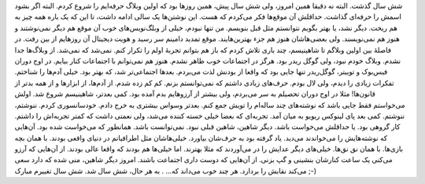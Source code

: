 .. title: ۶ سال شاهینیسم 
.. date: 2013/1/2 9:28:12

شش سال گذشت‌. البته نه دقیقا همین امروز‌، ولی شش سال پیش‌، همین روز‌ها
بود که اولین وبلاگ حرفه‌ایم را شروع کردم‌. البته اگر بشود اسمش را
حرفه‌ای گذاشت‌. حداقلش آن موقع‌ها فکر می‌کردم که هست‌. این نوشتن‌ها یک
سالی ادامه داشت‌، تا این که یک باره همه چیز به هم ریخت‌. دیگر نشد‌، یا
بهتر بگویم نتوانستم مثل قبل بنویسم‌. من تنها نبودم‌، خیلی از
وبلگ‌نویس‌های خوب آن موقع هم دیگر نمی‌نوشتند و هنوز هم نمی‌نویسند‌. ولی
بعضی‌هاشان هنوز هم جزء بهترین‌هایند. موقع تمدید دامینم سر رسید و هویت
دیجیتال آن روز‌هایم از بین رفت‌. در فاصلهٔ بین اولین وبلاگم تا
شاهینیسم‌، چند باری تلاش کردم که باز هم بتوانم تجربهٔ اولم را تکرار
کنم‌. نمی‌شد که نمی‌شد. از وبلاگ‌ها جدا نشدم. وبلاگ خودم نبود‌، ولی گوگل
ریدر بود. هرگز در اجتماعات خوب ظاهر نشدم. هنوز هم نمی‌توانم با اجتماعات
کنار بیایم. در اوج دوران فیس‌بوک و توییتر‌، گوگل‌ریدر تنها جایی بود که
واقعا از بودنش لذت می‌بردم‌. بعد‌ها اجتماعی‌تر شد‌، که بهتر بود. خیلی
آدم‌ها را شناختم. تفکرات زیادی را دیدم‌، ولی لال بودم. حرف‌های زیادی
داشتم که نمی‌توانستم بزنم. کم کم زده شدم. از آدم‌ها‌، از ابزار‌ها و از
همه بدتر از قانون‌ها! مثلا در اوج دوران تحصیلم به سر می‌بردم‌، ولی بیشتر
از آرزوهایم بدم آمده بود. کمی بعد‌تر‌، شاهینیسم شروع شد. اولش می‌خواستم
فقط جایی باشد که نوشته‌های چند ساله‌ام را تویش جمع کنم. بعد‌تر وسواس
بیشتری به خرج دادم. خودسانسوری کردم. ننوشتم‌، ننوشتم. کمی بعد پای لینوکس
ریویو به میان آمد. تجربه‌ای که بعضا خیلی خسته کننده می‌شد‌، ولی نعمتی
داشت که کمتر تجربه‌اش را داشتم. کار گروهی بود. یا حداقلش می‌خواست باشد.
دیگر شاهین‌، شاهین قبلی نبود. نمی‌توانست باشد. همانطور که می‌خواست شده
بود. آن‌هایی که نوشته‌هایش را می‌خواندند می‌دید. یاد گرفته بود به
حرف‌شان بیاورد. خیلی‌هاشان مثل اطرافیانم در دنیای واقعی بودند. با همان
بچه بازی‌ها. با همان نق نق‌ها. خیلی‌های دیگر عدایش را در می‌آوردند که
مثلا بهترند. اما خیلی‌ها هم بودند که واقعا عالی بودند. از آن‌هایی که
آرزو می‌کنی یک ساعت کنارشان بنشینی و گپ بزنی. از آن‌هایی که دوست داری
اجتماعت باشند. امروز دیگر شاهین‌، منی شده که دارد سعی می‌کند نقابش را
بردارد. هر چند خوب می‌داند که… . به هر حال‌، شش سال شد. شش سال تغییرم
مبارک ;-)
